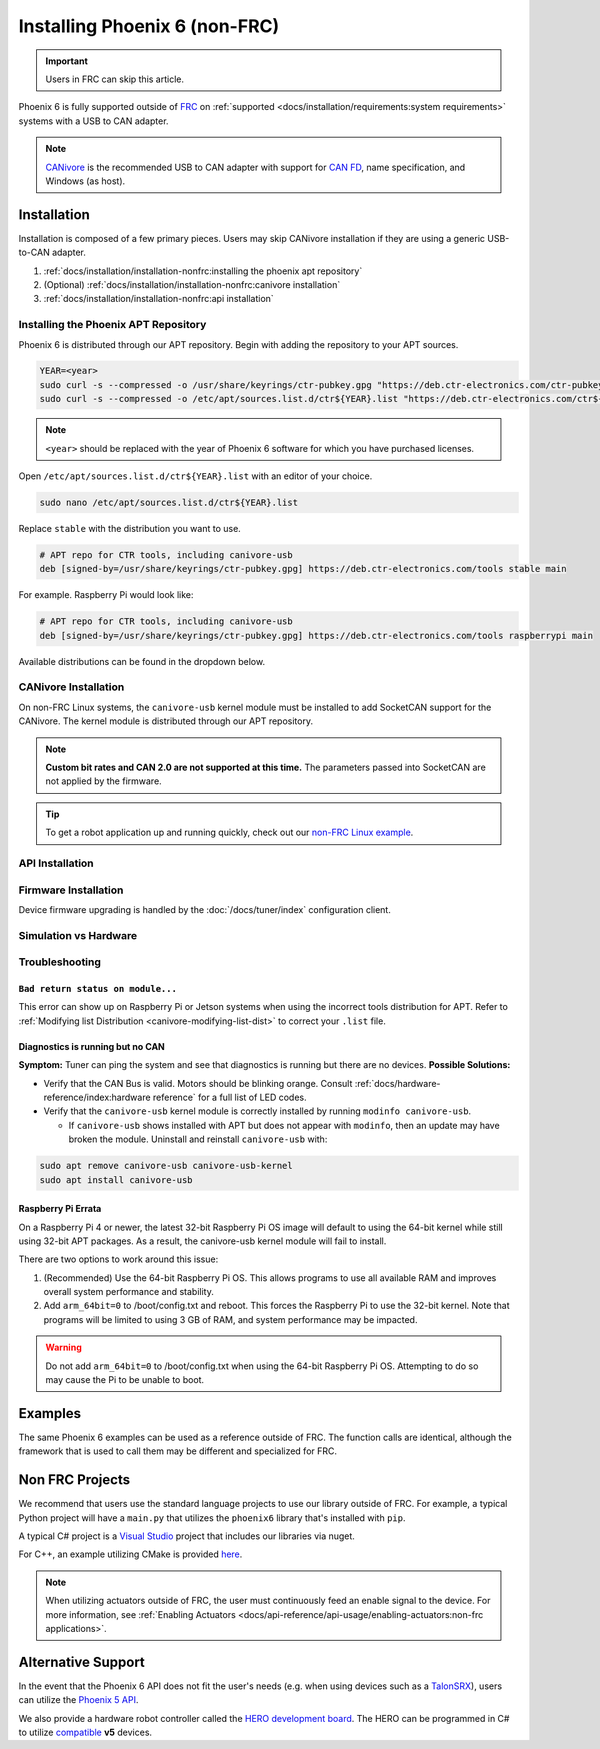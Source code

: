 Installing Phoenix 6 (non-FRC)
==============================

.. important:: Users in FRC can skip this article.

Phoenix 6 is fully supported outside of `FRC <https://en.wikipedia.org/wiki/FIRST_Robotics_Competition>`__ on :ref:`supported <docs/installation/requirements:system requirements>` systems with a USB to CAN adapter.

.. note:: `CANivore <https://store.ctr-electronics.com/canivore/>`__ is the recommended USB to CAN adapter with support for `CAN FD <https://store.ctr-electronics.com/can-fd/>`__, name specification, and Windows (as host).

Installation
------------

Installation is composed of a few primary pieces. Users may skip CANivore installation if they are using a generic USB-to-CAN adapter.

1. :ref:`docs/installation/installation-nonfrc:installing the phoenix apt repository`
2. (Optional) :ref:`docs/installation/installation-nonfrc:canivore installation`
3. :ref:`docs/installation/installation-nonfrc:api installation`

Installing the Phoenix APT Repository
^^^^^^^^^^^^^^^^^^^^^^^^^^^^^^^^^^^^^

Phoenix 6 is distributed through our APT repository. Begin with adding the repository to your APT sources.

.. code-block:: bash

   YEAR=<year>
   sudo curl -s --compressed -o /usr/share/keyrings/ctr-pubkey.gpg "https://deb.ctr-electronics.com/ctr-pubkey.gpg"
   sudo curl -s --compressed -o /etc/apt/sources.list.d/ctr${YEAR}.list "https://deb.ctr-electronics.com/ctr${YEAR}.list"

.. note:: ``<year>`` should be replaced with the year of Phoenix 6 software for which you have purchased licenses.

Open ``/etc/apt/sources.list.d/ctr${YEAR}.list`` with an editor of your choice.

.. code-block:: bash

   sudo nano /etc/apt/sources.list.d/ctr${YEAR}.list

Replace ``stable`` with the distribution you want to use.

.. code-block:: bash

   # APT repo for CTR tools, including canivore-usb
   deb [signed-by=/usr/share/keyrings/ctr-pubkey.gpg] https://deb.ctr-electronics.com/tools stable main

For example. Raspberry Pi would look like:

.. code-block:: bash

   # APT repo for CTR tools, including canivore-usb
   deb [signed-by=/usr/share/keyrings/ctr-pubkey.gpg] https://deb.ctr-electronics.com/tools raspberrypi main

Available distributions can be found in the dropdown below.

.. _canivore-modifying-list-dist:

.. dropdown:: Modifying ``.list`` Distribution

   .. list-table::
      :header-rows: 1
      :align: left
      :width: 100%

      * - System

        - ``<dist>``

      * - Raspberry Pi

        - raspberrypi

      * - NVIDIA Jetson

        - jetson

      * - Other Linux systems (default)

        - stable

   .. warning:: Do not modify the distribution of the ``libs/<year>`` entry in the ``.list`` file.


CANivore Installation
^^^^^^^^^^^^^^^^^^^^^

On non-FRC Linux systems, the ``canivore-usb`` kernel module must be installed to add SocketCAN support for the CANivore. The kernel module is distributed through our APT repository.

.. note:: **Custom bit rates and CAN 2.0 are not supported at this time.** The parameters passed into SocketCAN are not applied by the firmware.

.. dropdown:: Raspberry Pi

   .. warning:: Raspberry Pi 4 with 32-bit OS require additional instructions. See :ref:`docs/installation/installation-nonfrc:raspberry pi errata` for more information.

   1. Install the Raspberry Pi kernel headers.

   .. code-block:: bash

      sudo apt install raspberrypi-kernel-headers

   2. Update APT and install ``canivore-usb``

   .. code-block::

      sudo apt update
      sudo apt install canivore-usb -y

.. dropdown:: Other Supported Distributions

   1. Update APT and install ``canivore-usb``.

   .. code-block:: bash

      sudo apt update
      sudo apt install canivore-usb

.. tip:: To get a robot application up and running quickly, check out our `non-FRC Linux example <https://github.com/CrossTheRoadElec/Phoenix6-Linux-Example>`__.

API Installation
^^^^^^^^^^^^^^^^

.. tab-set::

   .. tab-item:: C++ (Linux)

      Phoenix 6 can be installed and updated using the following:

      .. code-block:: bash

         sudo apt update
         sudo apt install phoenix6

      .. tip:: To get a robot application up and running quickly, check out our `non-FRC Linux example <https://github.com/CrossTheRoadElec/Phoenix6-Linux-Example>`__.

   .. tab-item:: Python

      Installation is available through `PyPI <https://pypi.org/project/phoenix6/>`__.

      .. code-block:: bash

         py -3 -m pip install phoenix6

   .. tab-item:: C# (Windows)

      Installation is available through `Nuget <https://www.nuget.org/packages/Phoenix6/>`__.  An example on adding Nuget packages to a Visual Studio project is available in the `Microsoft Quickstart <https://learn.microsoft.com/en-us/nuget/quickstart/install-and-use-a-package-in-visual-studio>`__.

Firmware Installation
^^^^^^^^^^^^^^^^^^^^^

Device firmware upgrading is handled by the :doc:`/docs/tuner/index` configuration client.

Simulation vs Hardware
^^^^^^^^^^^^^^^^^^^^^^

.. tab-set::

   .. tab-item:: Python

      Users may notice the robot program is using simulated devices by default. This is the default behavior if the host platform supports simulation (see :ref:`requirements <docs/installation/requirements:system requirements>` for a full list of supported platforms).

      In order for the robot program to communicate with physical devices (on platforms that support both simulation and hardware), the ``CTR_TARGET`` environment variable must be set. Examples of this are shown below.

      .. code-block:: bash

         export CTR_TARGET=Hardware # Export the environment variable so it's persistent in the shell

      Or

      .. code-block:: bash

         CTR_TARGET=Hardware python3 application.py # Set the environment variable only for the python call

Troubleshooting
^^^^^^^^^^^^^^^

``Bad return status on module...``
~~~~~~~~~~~~~~~~~~~~~~~~~~~~~~~~~~

This error can show up on Raspberry Pi or Jetson systems when using the incorrect tools distribution for APT. Refer to :ref:`Modifying list Distribution <canivore-modifying-list-dist>` to correct your ``.list`` file.

Diagnostics is running but no CAN
~~~~~~~~~~~~~~~~~~~~~~~~~~~~~~~~~

**Symptom:** Tuner can ping the system and see that diagnostics is running but there are no devices.
**Possible Solutions:**

* Verify that the CAN Bus is valid. Motors should be blinking orange. Consult :ref:`docs/hardware-reference/index:hardware reference` for a full list of LED codes.

* Verify that the ``canivore-usb`` kernel module is correctly installed by running ``modinfo canivore-usb``.

  * If ``canivore-usb`` shows installed with APT but does not appear with ``modinfo``, then an update may have broken the module. Uninstall and reinstall ``canivore-usb`` with:

.. code-block:: bash

   sudo apt remove canivore-usb canivore-usb-kernel
   sudo apt install canivore-usb

Raspberry Pi Errata
~~~~~~~~~~~~~~~~~~~

On a Raspberry Pi 4 or newer, the latest 32-bit Raspberry Pi OS image will default to using the 64-bit kernel while still using 32-bit APT packages. As a result, the canivore-usb kernel module will fail to install.

There are two options to work around this issue:

1. (Recommended) Use the 64-bit Raspberry Pi OS. This allows programs to use all available RAM and improves overall system performance and stability.
2. Add ``arm_64bit=0`` to /boot/config.txt and reboot. This forces the Raspberry Pi to use the 32-bit kernel. Note that programs will be limited to using 3 GB of RAM, and system performance may be impacted.

.. warning:: Do not add ``arm_64bit=0`` to /boot/config.txt when using the 64-bit Raspberry Pi OS. Attempting to do so may cause the Pi to be unable to boot.

Examples
--------

The same Phoenix 6 examples can be used as a reference outside of FRC. The function calls are identical, although the framework that is used to call them may be different and specialized for FRC.

Non FRC Projects
----------------

We recommend that users use the standard language projects to use our library outside of FRC. For example, a typical Python project will have a ``main.py`` that utilizes the ``phoenix6`` library that's installed with ``pip``.

A typical C# project is a `Visual Studio <https://visualstudio.microsoft.com/>`__ project that includes our libraries via nuget.

For C++, an example utilizing CMake is provided `here <https://github.com/CrossTheRoadElec/Phoenix6-Linux-Example>`__.

.. note:: When utilizing actuators outside of FRC, the user must continuously feed an enable signal to the device. For more information, see :ref:`Enabling Actuators <docs/api-reference/api-usage/enabling-actuators:non-frc applications>`.

Alternative Support
-------------------

In the event that the Phoenix 6 API does not fit the user's needs (e.g. when using devices such as a `TalonSRX <https://store.ctr-electronics.com/talon-srx/>`__), users can utilize the `Phoenix 5 API <https://v5.docs.ctr-electronics.com/>`__.

We also provide a hardware robot controller called the `HERO development board <https://store.ctr-electronics.com/hero-development-board/>`__. The HERO can be programmed in C# to utilize `compatible <https://v5.docs.ctr-electronics.com/en/stable/ch04_DoINeedThis.html#do-i-need-to-install-any-of-this>`__ **v5** devices.
